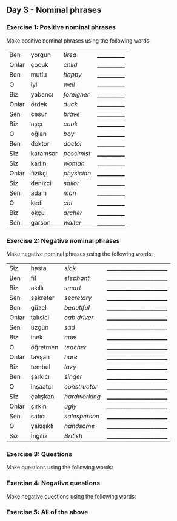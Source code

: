 ** Day 3 - Nominal phrases

*** Exercise 1: Positive nominal phrases

Make positive nominal phrases using the following words:

|-------+----------+-------------+--------------|
| Ben   | yorgun   | /tired/     | ____________ |
| Onlar | çocuk    | /child/     | ____________ |
| Ben   | mutlu    | /happy/     | ____________ |
| O     | iyi      | /well/      | ____________ |
| Biz   | yabancı  | /foreigner/ | ____________ |
| Onlar | ördek    | /duck/      | ____________ |
| Sen   | cesur    | /brave/     | ____________ |
| Biz   | aşçı     | /cook/      | ____________ |
| O     | oğlan    | /boy/       | ____________ |
| Ben   | doktor   | /doctor/    | ____________ |
| Siz   | karamsar | /pessimist/ | ____________ |
| Siz   | kadın    | /woman/     | ____________ |
| Onlar | fizikçi  | /physician/ | ____________ |
| Siz   | denizci  | /sailor/    | ____________ |
| Sen   | adam     | /man/       | ____________ |
| O     | kedi     | /cat/       | ____________ |
| Biz   | okçu     | /archer/    | ____________ |
| Sen   | garson   | /waiter/    | ____________ |

*** Exercise 2: Negative nominal phrases

Make negative nominal phrases using the following words:

| Siz   | hasta     | /sick/        | ________________________ |
| Ben   | fil       | /elephant/    | ________________________ |
| Biz   | akıllı    | /smart/       | ________________________ |
| Sen   | sekreter  | /secretary/   | ________________________ |
| Ben   | güzel     | /beautiful/   | ________________________ |
| Onlar | taksici   | /cab driver/  | ________________________ |
| Sen   | üzgün     | /sad/         | ________________________ |
| Biz   | inek      | /cow/         | ________________________ |
| O     | öğretmen  | /teacher/     | ________________________ |
| Onlar | tavşan    | /hare/        | ________________________ |
| Biz   | tembel    | /lazy/        | ________________________ |
| Ben   | şarkıcı   | /singer/      | ________________________ |
| O     | inşaatçı  | /constructor/ | ________________________ |
| Siz   | çalışkan  | /hardworking/ | ________________________ |
| Onlar | çirkin    | /ugly/        | ________________________ |
| Sen   | satıcı    | /salesperson/ | ________________________ |
| O     | yakışıklı | /handsome/    | ________________________ |
| Siz   | İngiliz   | /British/     | ________________________ |

*** Exercise 3: Questions

Make questions using the following words:

*** Exercise 4: Negative questions

Make negative questions using the following words:

*** Exercise 5: All of the above


